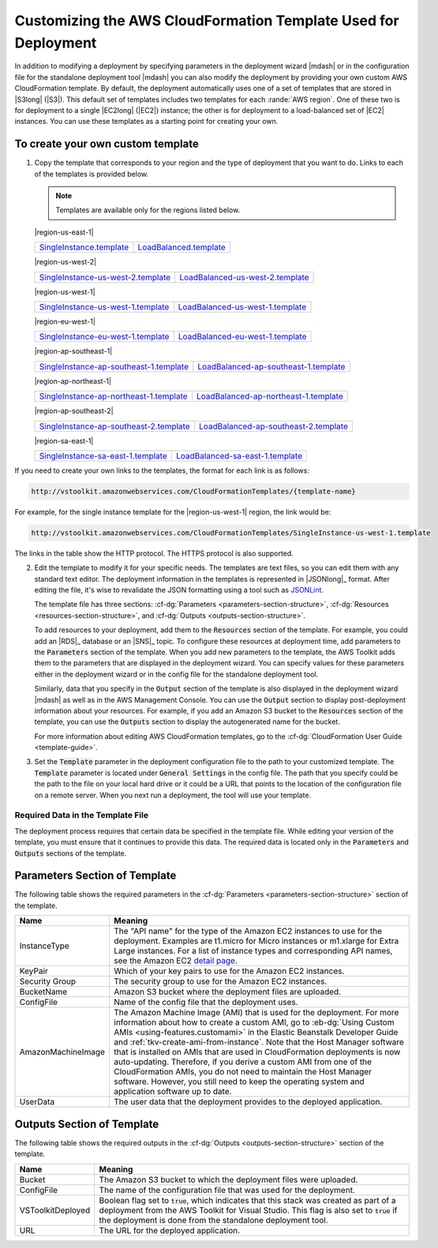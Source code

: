 .. Copyright 2010-2016 Amazon.com, Inc. or its affiliates. All Rights Reserved.

   This work is licensed under a Creative Commons Attribution-NonCommercial-ShareAlike 4.0
   International License (the "License"). You may not use this file except in compliance with the
   License. A copy of the License is located at http://creativecommons.org/licenses/by-nc-sa/4.0/.

   This file is distributed on an "AS IS" BASIS, WITHOUT WARRANTIES OR CONDITIONS OF ANY KIND,
   either express or implied. See the License for the specific language governing permissions and
   limitations under the License.

.. _tkv-custom-templates:

###############################################################
Customizing the AWS CloudFormation Template Used for Deployment
###############################################################

In addition to modifying a deployment by specifying parameters in the deployment wizard |mdash| or
in the configuration file for the standalone deployment tool |mdash| you can also modify the
deployment by providing your own custom AWS CloudFormation template. By default, the deployment
automatically uses one of a set of templates that are stored in |S3long| (|S3|). This default set of 
templates includes two templates for each :rande:`AWS region`. One of these two 
is for deployment to a single |EC2long| (|EC2|) instance; the other is for deployment to a 
load-balanced set of |EC2| instances. You can use these templates as a starting point for creating 
your own.

To create your own custom template
==================================

1. Copy the template that corresponds to your region and the type of deployment that you want to do.
   Links to each of the templates is provided below.

   .. note:: Templates are available only for the regions listed below.

   |region-us-east-1|

   .. list-table:: 
   
      * - `SingleInstance.template <http://vstoolkit.amazonwebservices.com/CloudFormationTemplates/SingleInstance.template>`_ 
        - `LoadBalanced.template <http://vstoolkit.amazonwebservices.com/CloudFormationTemplates/LoadBalanced.template>`_ 

   |region-us-west-2|
   
   .. list-table:: 
   
      * - `SingleInstance-us-west-2.template <http://vstoolkit.amazonwebservices.com/CloudFormationTemplates/SingleInstance-us-west-2.template>`_ 
        - `LoadBalanced-us-west-2.template <http://vstoolkit.amazonwebservices.com/CloudFormationTemplates/LoadBalanced-us-west-2.template>`_ 
   
   |region-us-west-1| 
   
   .. list-table:: 
   
      * - `SingleInstance-us-west-1.template <http://vstoolkit.amazonwebservices.com/CloudFormationTemplates/SingleInstance-us-west-1.template>`_ 
        - `LoadBalanced-us-west-1.template <http://vstoolkit.amazonwebservices.com/CloudFormationTemplates/LoadBalanced-us-west-1.template>`_ 
   
   |region-eu-west-1| 
   
   .. list-table:: 
   
      * - `SingleInstance-eu-west-1.template <http://vstoolkit.amazonwebservices.com/CloudFormationTemplates/SingleInstance-eu-west-1.template>`_ 
        - `LoadBalanced-eu-west-1.template <http://vstoolkit.amazonwebservices.com/CloudFormationTemplates/LoadBalanced-eu-west-1.template>`_ 
   
   |region-ap-southeast-1|
   
   .. list-table:: 
   
      * - `SingleInstance-ap-southeast-1.template <http://vstoolkit.amazonwebservices.com/CloudFormationTemplates/SingleInstance-ap-southeast-1.template>`_ 
        - `LoadBalanced-ap-southeast-1.template <http://vstoolkit.amazonwebservices.com/CloudFormationTemplates/LoadBalanced-ap-southeast-1.template>`_ 
   
   |region-ap-northeast-1|
   
   .. list-table:: 
   
      * - `SingleInstance-ap-northeast-1.template <http://vstoolkit.amazonwebservices.com/CloudFormationTemplates/SingleInstance-ap-northeast-1.template>`_ 
        - `LoadBalanced-ap-northeast-1.template <http://vstoolkit.amazonwebservices.com/CloudFormationTemplates/LoadBalanced-ap-northeast-1.template>`_ 
   
   |region-ap-southeast-2|
   
   .. list-table:: 
   
      * - `SingleInstance-ap-southeast-2.template <http://vstoolkit.amazonwebservices.com/CloudFormationTemplates/SingleInstance-ap-southeast-2.template>`_ 
        - `LoadBalanced-ap-southeast-2.template <http://vstoolkit.amazonwebservices.com/CloudFormationTemplates/LoadBalanced-ap-southeast-2.template>`_ 
   
   |region-sa-east-1|
   
   .. list-table:: 
     
      * - `SingleInstance-sa-east-1.template <http://vstoolkit.amazonwebservices.com/CloudFormationTemplates/SingleInstance-sa-east-1.template>`_ 
        - `LoadBalanced-sa-east-1.template <http://vstoolkit.amazonwebservices.com/CloudFormationTemplates/LoadBalanced-sa-east-1.template>`_ 

        
If you need to create your own links to the templates, the format for each link is as follows:

.. code-block:: none

   http://vstoolkit.amazonwebservices.com/CloudFormationTemplates/{template-name}

For example, for the single instance template for the |region-us-west-1| region, the link would be:

.. code-block:: none

   http://vstoolkit.amazonwebservices.com/CloudFormationTemplates/SingleInstance-us-west-1.template

The links in the table show the HTTP protocol. The HTTPS protocol is also supported.

2. Edit the template to modify it for your specific needs. The templates are text files, so you can
   edit them with any standard text editor. The deployment information in the templates is
   represented in |JSONlong|_ format. After editing the file, it's wise to
   revalidate the JSON formatting using a tool such as `JSONLint <http://jsonlint.com/>`_.
 
   The template file has three sections: :cf-dg:`Parameters <parameters-section-structure>`,
   :cf-dg:`Resources <resources-section-structure>`, and :cf-dg:`Outputs <outputs-section-structure>`.
 
   To add resources to your deployment, add them to the :code:`Resources` section of the template.
   For example, you could add an |RDS|_ database or an |SNS|_ topic. To configure these
   resources at deployment time, add parameters to the :code:`Parameters` section of the template.
   When you add new parameters to the template, the AWS Toolkit adds them to the parameters that
   are displayed in the deployment wizard. You can specify values for these parameters either in
   the deployment wizard or in the config file for the standalone deployment tool.
 
   Similarly, data that you specify in the :code:`Output` section of the template is also displayed
   in the deployment wizard |mdash| as well as in the AWS Management Console. You can use the
   :code:`Output` section to display post-deployment information about your resources. For example,
   if you add an Amazon S3 bucket to the :code:`Resources` section of the template, you can use the
   :code:`Outputs` section to display the autogenerated name for the bucket.
 
   For more information about editing AWS CloudFormation templates, go to the 
   :cf-dg:`CloudFormation User Guide <template-guide>`.

3. Set the :code:`Template` parameter in the deployment configuration file to the path to your
   customized template. The :code:`Template` parameter is located under :code:`General Settings` in
   the config file. The path that you specify could be the path to the file on your local hard
   drive or it could be a URL that points to the location of the configuration file on a remote
   server. When you next run a deployment, the tool will use your template.

Required Data in the Template File
----------------------------------

The deployment process requires that certain data be specified in the template file. While editing
your version of the template, you must ensure that it continues to provide this data. The required
data is located only in the :code:`Parameters` and :code:`Outputs` sections of the template.


Parameters Section of Template
==============================

The following table shows the required parameters in the :cf-dg:`Parameters <parameters-section-structure>` 
section of the template.

.. list-table:: 
    :header-rows: 1 

    * -  Name 
      -  Meaning 

    * - InstanceType 
      - The "API name" for the type of the Amazon EC2 instances to use for the deployment. Examples 
        are t1.micro for Micro   instances or m1.xlarge for Extra Large instances. For a list of 
        instance types and corresponding API names, see the Amazon EC2 
        `detail page <ec2/instance-types/>`_. 
      
    * - KeyPair 
      - Which of your key pairs to use for the Amazon EC2 instances. 

    * - Security Group 
      - The security group to use for the Amazon EC2 instances. 

    * - BucketName 
      - Amazon S3 bucket where the deployment files are uploaded. 

    * - ConfigFile 
      - Name of the config file that the deployment uses. 
      
    * - AmazonMachineImage 
      - The Amazon Machine Image (AMI) that is used for the deployment. For more information about 
        how to create a custom AMI, go to :eb-dg:`Using Custom AMIs <using-features.customami>` in 
        the Elastic Beanstalk Developer Guide and :ref:`tkv-create-ami-from-instance`. Note that the 
        Host Manager software that is installed on AMIs that are used in CloudFormation deployments 
        is now auto-updating. Therefore, if you derive a custom AMI from one of the CloudFormation 
        AMIs, you do not need to maintain the Host Manager software. However, you still need to keep 
        the operating system and application software up to date. 

    * - UserData 
      - The user data that the deployment provides to the deployed application. 


Outputs Section of Template
===========================

The following table shows the required outputs in the :cf-dg:`Outputs <outputs-section-structure>` 
section of the template.

.. list-table:: 
    :header-rows: 1

    * - Name 
      - Meaning 

    * - Bucket 
      - The Amazon S3 bucket to which the deployment files were uploaded. 

    * - ConfigFile 
      - The name of the configuration file that was used for the deployment. 

    * - VSToolkitDeployed 
      - Boolean flag set to :code:`true`, which indicates that this stack was created as part of a 
        deployment from the AWS   Toolkit for Visual Studio. This flag is also set to :code:`true` 
        if the deployment is done from the standalone deployment tool. 

    * - URL 
      - The URL for the deployed application. 
